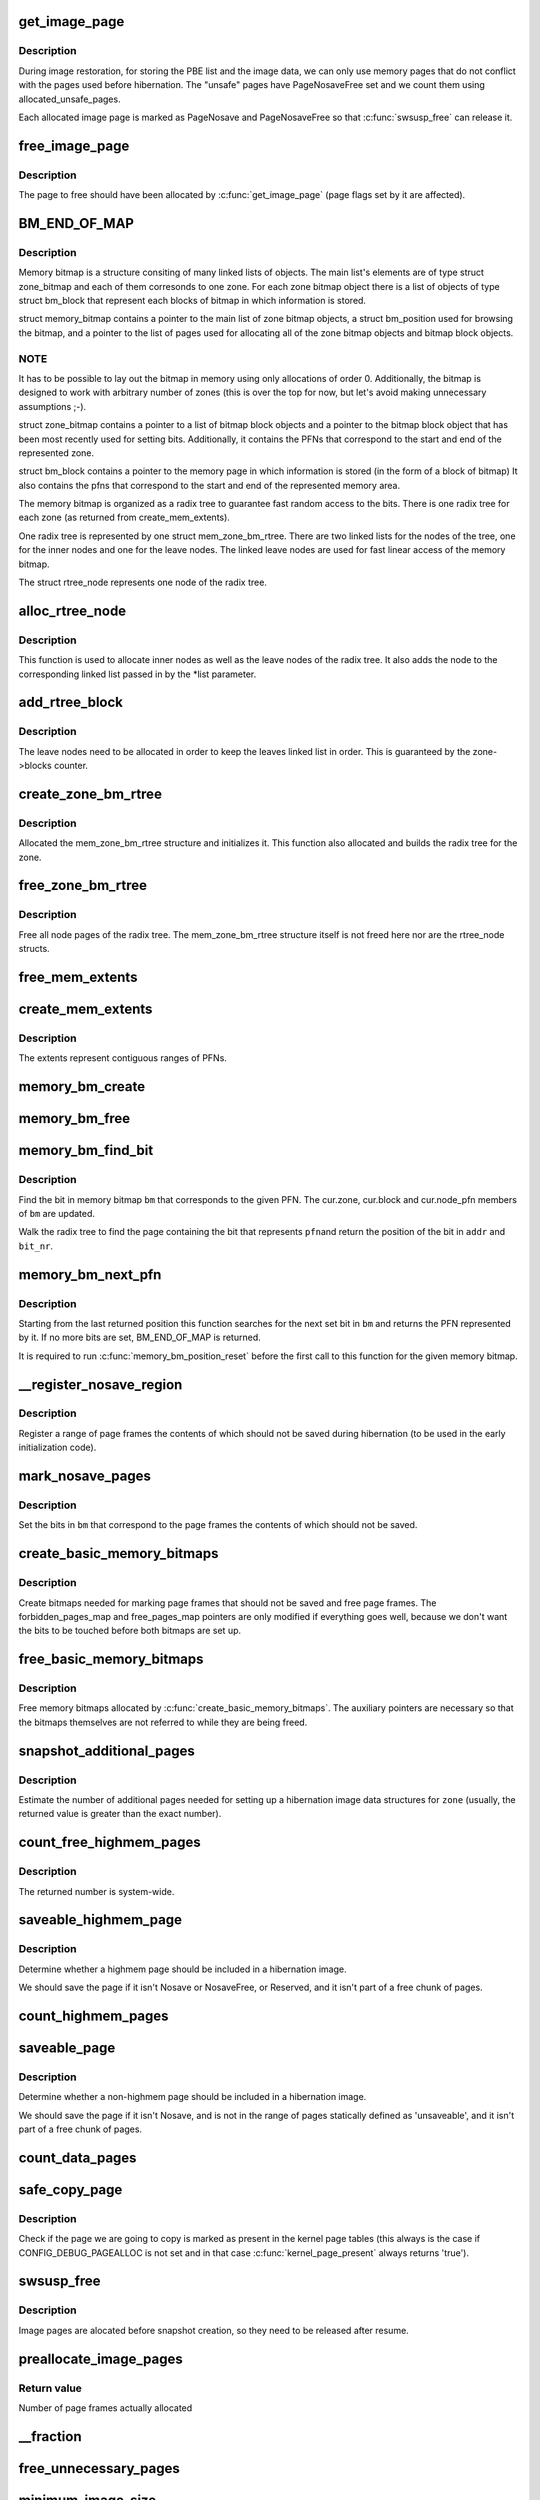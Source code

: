 .. -*- coding: utf-8; mode: rst -*-
.. src-file: kernel/power/snapshot.c

.. _`get_image_page`:

get_image_page
==============

.. c:function:: void *get_image_page(gfp_t gfp_mask, int safe_needed)

    Allocate a page for a hibernation image.

    :param gfp_t gfp_mask:
        GFP mask for the allocation.

    :param int safe_needed:
        Get pages that were not used before hibernation (restore only)

.. _`get_image_page.description`:

Description
-----------

During image restoration, for storing the PBE list and the image data, we can
only use memory pages that do not conflict with the pages used before
hibernation.  The "unsafe" pages have PageNosaveFree set and we count them
using allocated_unsafe_pages.

Each allocated image page is marked as PageNosave and PageNosaveFree so that
\ :c:func:`swsusp_free`\  can release it.

.. _`free_image_page`:

free_image_page
===============

.. c:function:: void free_image_page(void *addr, int clear_nosave_free)

    Free a page allocated for hibernation image.

    :param void \*addr:
        Address of the page to free.

    :param int clear_nosave_free:
        If set, clear the PageNosaveFree bit for the page.

.. _`free_image_page.description`:

Description
-----------

The page to free should have been allocated by \ :c:func:`get_image_page`\  (page flags
set by it are affected).

.. _`bm_end_of_map`:

BM_END_OF_MAP
=============

.. c:function::  BM_END_OF_MAP()

.. _`bm_end_of_map.description`:

Description
-----------

Memory bitmap is a structure consiting of many linked lists of
objects.  The main list's elements are of type struct zone_bitmap
and each of them corresonds to one zone.  For each zone bitmap
object there is a list of objects of type struct bm_block that
represent each blocks of bitmap in which information is stored.

struct memory_bitmap contains a pointer to the main list of zone
bitmap objects, a struct bm_position used for browsing the bitmap,
and a pointer to the list of pages used for allocating all of the
zone bitmap objects and bitmap block objects.

.. _`bm_end_of_map.note`:

NOTE
----

It has to be possible to lay out the bitmap in memory
using only allocations of order 0.  Additionally, the bitmap is
designed to work with arbitrary number of zones (this is over the
top for now, but let's avoid making unnecessary assumptions ;-).

struct zone_bitmap contains a pointer to a list of bitmap block
objects and a pointer to the bitmap block object that has been
most recently used for setting bits.  Additionally, it contains the
PFNs that correspond to the start and end of the represented zone.

struct bm_block contains a pointer to the memory page in which
information is stored (in the form of a block of bitmap)
It also contains the pfns that correspond to the start and end of
the represented memory area.

The memory bitmap is organized as a radix tree to guarantee fast random
access to the bits. There is one radix tree for each zone (as returned
from create_mem_extents).

One radix tree is represented by one struct mem_zone_bm_rtree. There are
two linked lists for the nodes of the tree, one for the inner nodes and
one for the leave nodes. The linked leave nodes are used for fast linear
access of the memory bitmap.

The struct rtree_node represents one node of the radix tree.

.. _`alloc_rtree_node`:

alloc_rtree_node
================

.. c:function:: struct rtree_node *alloc_rtree_node(gfp_t gfp_mask, int safe_needed, struct chain_allocator *ca, struct list_head *list)

    Allocate a new node and add it to the radix tree.

    :param gfp_t gfp_mask:
        *undescribed*

    :param int safe_needed:
        *undescribed*

    :param struct chain_allocator \*ca:
        *undescribed*

    :param struct list_head \*list:
        *undescribed*

.. _`alloc_rtree_node.description`:

Description
-----------

This function is used to allocate inner nodes as well as the
leave nodes of the radix tree. It also adds the node to the
corresponding linked list passed in by the \*list parameter.

.. _`add_rtree_block`:

add_rtree_block
===============

.. c:function:: int add_rtree_block(struct mem_zone_bm_rtree *zone, gfp_t gfp_mask, int safe_needed, struct chain_allocator *ca)

    Add a new leave node to the radix tree.

    :param struct mem_zone_bm_rtree \*zone:
        *undescribed*

    :param gfp_t gfp_mask:
        *undescribed*

    :param int safe_needed:
        *undescribed*

    :param struct chain_allocator \*ca:
        *undescribed*

.. _`add_rtree_block.description`:

Description
-----------

The leave nodes need to be allocated in order to keep the leaves
linked list in order. This is guaranteed by the zone->blocks
counter.

.. _`create_zone_bm_rtree`:

create_zone_bm_rtree
====================

.. c:function:: struct mem_zone_bm_rtree *create_zone_bm_rtree(gfp_t gfp_mask, int safe_needed, struct chain_allocator *ca, unsigned long start, unsigned long end)

    Create a radix tree for one zone.

    :param gfp_t gfp_mask:
        *undescribed*

    :param int safe_needed:
        *undescribed*

    :param struct chain_allocator \*ca:
        *undescribed*

    :param unsigned long start:
        *undescribed*

    :param unsigned long end:
        *undescribed*

.. _`create_zone_bm_rtree.description`:

Description
-----------

Allocated the mem_zone_bm_rtree structure and initializes it.
This function also allocated and builds the radix tree for the
zone.

.. _`free_zone_bm_rtree`:

free_zone_bm_rtree
==================

.. c:function:: void free_zone_bm_rtree(struct mem_zone_bm_rtree *zone, int clear_nosave_free)

    Free the memory of the radix tree.

    :param struct mem_zone_bm_rtree \*zone:
        *undescribed*

    :param int clear_nosave_free:
        *undescribed*

.. _`free_zone_bm_rtree.description`:

Description
-----------

Free all node pages of the radix tree. The mem_zone_bm_rtree
structure itself is not freed here nor are the rtree_node
structs.

.. _`free_mem_extents`:

free_mem_extents
================

.. c:function:: void free_mem_extents(struct list_head *list)

    Free a list of memory extents.

    :param struct list_head \*list:
        List of extents to free.

.. _`create_mem_extents`:

create_mem_extents
==================

.. c:function:: int create_mem_extents(struct list_head *list, gfp_t gfp_mask)

    Create a list of memory extents.

    :param struct list_head \*list:
        List to put the extents into.

    :param gfp_t gfp_mask:
        Mask to use for memory allocations.

.. _`create_mem_extents.description`:

Description
-----------

The extents represent contiguous ranges of PFNs.

.. _`memory_bm_create`:

memory_bm_create
================

.. c:function:: int memory_bm_create(struct memory_bitmap *bm, gfp_t gfp_mask, int safe_needed)

    Allocate memory for a memory bitmap.

    :param struct memory_bitmap \*bm:
        *undescribed*

    :param gfp_t gfp_mask:
        *undescribed*

    :param int safe_needed:
        *undescribed*

.. _`memory_bm_free`:

memory_bm_free
==============

.. c:function:: void memory_bm_free(struct memory_bitmap *bm, int clear_nosave_free)

    Free memory occupied by the memory bitmap.

    :param struct memory_bitmap \*bm:
        Memory bitmap.

    :param int clear_nosave_free:
        *undescribed*

.. _`memory_bm_find_bit`:

memory_bm_find_bit
==================

.. c:function:: int memory_bm_find_bit(struct memory_bitmap *bm, unsigned long pfn, void **addr, unsigned int *bit_nr)

    Find the bit for a given PFN in a memory bitmap.

    :param struct memory_bitmap \*bm:
        *undescribed*

    :param unsigned long pfn:
        *undescribed*

    :param void \*\*addr:
        *undescribed*

    :param unsigned int \*bit_nr:
        *undescribed*

.. _`memory_bm_find_bit.description`:

Description
-----------

Find the bit in memory bitmap \ ``bm``\  that corresponds to the given PFN.
The cur.zone, cur.block and cur.node_pfn members of \ ``bm``\  are updated.

Walk the radix tree to find the page containing the bit that represents \ ``pfn``\ 
and return the position of the bit in \ ``addr``\  and \ ``bit_nr``\ .

.. _`memory_bm_next_pfn`:

memory_bm_next_pfn
==================

.. c:function:: unsigned long memory_bm_next_pfn(struct memory_bitmap *bm)

    Find the next set bit in a memory bitmap.

    :param struct memory_bitmap \*bm:
        Memory bitmap.

.. _`memory_bm_next_pfn.description`:

Description
-----------

Starting from the last returned position this function searches for the next
set bit in \ ``bm``\  and returns the PFN represented by it.  If no more bits are
set, BM_END_OF_MAP is returned.

It is required to run \ :c:func:`memory_bm_position_reset`\  before the first call to
this function for the given memory bitmap.

.. _`__register_nosave_region`:

__register_nosave_region
========================

.. c:function:: void __register_nosave_region(unsigned long start_pfn, unsigned long end_pfn, int use_kmalloc)

    Register a region of unsaveable memory.

    :param unsigned long start_pfn:
        *undescribed*

    :param unsigned long end_pfn:
        *undescribed*

    :param int use_kmalloc:
        *undescribed*

.. _`__register_nosave_region.description`:

Description
-----------

Register a range of page frames the contents of which should not be saved
during hibernation (to be used in the early initialization code).

.. _`mark_nosave_pages`:

mark_nosave_pages
=================

.. c:function:: void mark_nosave_pages(struct memory_bitmap *bm)

    Mark pages that should not be saved.

    :param struct memory_bitmap \*bm:
        Memory bitmap.

.. _`mark_nosave_pages.description`:

Description
-----------

Set the bits in \ ``bm``\  that correspond to the page frames the contents of which
should not be saved.

.. _`create_basic_memory_bitmaps`:

create_basic_memory_bitmaps
===========================

.. c:function:: int create_basic_memory_bitmaps( void)

    Create bitmaps to hold basic page information.

    :param  void:
        no arguments

.. _`create_basic_memory_bitmaps.description`:

Description
-----------

Create bitmaps needed for marking page frames that should not be saved and
free page frames.  The forbidden_pages_map and free_pages_map pointers are
only modified if everything goes well, because we don't want the bits to be
touched before both bitmaps are set up.

.. _`free_basic_memory_bitmaps`:

free_basic_memory_bitmaps
=========================

.. c:function:: void free_basic_memory_bitmaps( void)

    Free memory bitmaps holding basic information.

    :param  void:
        no arguments

.. _`free_basic_memory_bitmaps.description`:

Description
-----------

Free memory bitmaps allocated by \ :c:func:`create_basic_memory_bitmaps`\ .  The
auxiliary pointers are necessary so that the bitmaps themselves are not
referred to while they are being freed.

.. _`snapshot_additional_pages`:

snapshot_additional_pages
=========================

.. c:function:: unsigned int snapshot_additional_pages(struct zone *zone)

    Estimate the number of extra pages needed.

    :param struct zone \*zone:
        Memory zone to carry out the computation for.

.. _`snapshot_additional_pages.description`:

Description
-----------

Estimate the number of additional pages needed for setting up a hibernation
image data structures for \ ``zone``\  (usually, the returned value is greater than
the exact number).

.. _`count_free_highmem_pages`:

count_free_highmem_pages
========================

.. c:function:: unsigned int count_free_highmem_pages( void)

    Compute the total number of free highmem pages.

    :param  void:
        no arguments

.. _`count_free_highmem_pages.description`:

Description
-----------

The returned number is system-wide.

.. _`saveable_highmem_page`:

saveable_highmem_page
=====================

.. c:function:: struct page *saveable_highmem_page(struct zone *zone, unsigned long pfn)

    Check if a highmem page is saveable.

    :param struct zone \*zone:
        *undescribed*

    :param unsigned long pfn:
        *undescribed*

.. _`saveable_highmem_page.description`:

Description
-----------

Determine whether a highmem page should be included in a hibernation image.

We should save the page if it isn't Nosave or NosaveFree, or Reserved,
and it isn't part of a free chunk of pages.

.. _`count_highmem_pages`:

count_highmem_pages
===================

.. c:function:: unsigned int count_highmem_pages( void)

    Compute the total number of saveable highmem pages.

    :param  void:
        no arguments

.. _`saveable_page`:

saveable_page
=============

.. c:function:: struct page *saveable_page(struct zone *zone, unsigned long pfn)

    Check if the given page is saveable.

    :param struct zone \*zone:
        *undescribed*

    :param unsigned long pfn:
        *undescribed*

.. _`saveable_page.description`:

Description
-----------

Determine whether a non-highmem page should be included in a hibernation
image.

We should save the page if it isn't Nosave, and is not in the range
of pages statically defined as 'unsaveable', and it isn't part of
a free chunk of pages.

.. _`count_data_pages`:

count_data_pages
================

.. c:function:: unsigned int count_data_pages( void)

    Compute the total number of saveable non-highmem pages.

    :param  void:
        no arguments

.. _`safe_copy_page`:

safe_copy_page
==============

.. c:function:: void safe_copy_page(void *dst, struct page *s_page)

    Copy a page in a safe way.

    :param void \*dst:
        *undescribed*

    :param struct page \*s_page:
        *undescribed*

.. _`safe_copy_page.description`:

Description
-----------

Check if the page we are going to copy is marked as present in the kernel
page tables (this always is the case if CONFIG_DEBUG_PAGEALLOC is not set
and in that case \ :c:func:`kernel_page_present`\  always returns 'true').

.. _`swsusp_free`:

swsusp_free
===========

.. c:function:: void swsusp_free( void)

    Free pages allocated for hibernation image.

    :param  void:
        no arguments

.. _`swsusp_free.description`:

Description
-----------

Image pages are alocated before snapshot creation, so they need to be
released after resume.

.. _`preallocate_image_pages`:

preallocate_image_pages
=======================

.. c:function:: unsigned long preallocate_image_pages(unsigned long nr_pages, gfp_t mask)

    Allocate a number of pages for hibernation image.

    :param unsigned long nr_pages:
        Number of page frames to allocate.

    :param gfp_t mask:
        GFP flags to use for the allocation.

.. _`preallocate_image_pages.return-value`:

Return value
------------

Number of page frames actually allocated

.. _`__fraction`:

__fraction
==========

.. c:function:: unsigned long __fraction(u64 x, u64 multiplier, u64 base)

    Compute (an approximation of) x \* (multiplier / base).

    :param u64 x:
        *undescribed*

    :param u64 multiplier:
        *undescribed*

    :param u64 base:
        *undescribed*

.. _`free_unnecessary_pages`:

free_unnecessary_pages
======================

.. c:function:: unsigned long free_unnecessary_pages( void)

    Release preallocated pages not needed for the image.

    :param  void:
        no arguments

.. _`minimum_image_size`:

minimum_image_size
==================

.. c:function:: unsigned long minimum_image_size(unsigned long saveable)

    Estimate the minimum acceptable size of an image.

    :param unsigned long saveable:
        Number of saveable pages in the system.

.. _`minimum_image_size.description`:

Description
-----------

We want to avoid attempting to free too much memory too hard, so estimate the
minimum acceptable size of a hibernation image to use as the lower limit for
preallocating memory.

We assume that the minimum image size should be proportional to

[number of saveable pages] - [number of pages that can be freed in theory]

where the second term is the sum of (1) reclaimable slab pages, (2) active
and (3) inactive anonymous pages, (4) active and (5) inactive file pages,
minus mapped file pages.

.. _`hibernate_preallocate_memory`:

hibernate_preallocate_memory
============================

.. c:function:: int hibernate_preallocate_memory( void)

    Preallocate memory for hibernation image.

    :param  void:
        no arguments

.. _`hibernate_preallocate_memory.description`:

Description
-----------

To create a hibernation image it is necessary to make a copy of every page
frame in use.  We also need a number of page frames to be free during
hibernation for allocations made while saving the image and for device
drivers, in case they need to allocate memory from their hibernation
callbacks (these two numbers are given by PAGES_FOR_IO (which is a rough
estimate) and reserverd_size divided by PAGE_SIZE (which is tunable through
/sys/power/reserved_size, respectively).  To make this happen, we compute the
total number of available page frames and allocate at least

([page frames total] + PAGES_FOR_IO + [metadata pages]) / 2
+ 2 \* DIV_ROUND_UP(reserved_size, PAGE_SIZE)

of them, which corresponds to the maximum size of a hibernation image.

If image_size is set below the number following from the above formula,
the preallocation of memory is continued until the total number of saveable
pages in the system is below the requested image size or the minimum
acceptable image size returned by \ :c:func:`minimum_image_size`\ , whichever is greater.

.. _`count_pages_for_highmem`:

count_pages_for_highmem
=======================

.. c:function:: unsigned int count_pages_for_highmem(unsigned int nr_highmem)

    Count non-highmem pages needed for copying highmem.

    :param unsigned int nr_highmem:
        *undescribed*

.. _`count_pages_for_highmem.description`:

Description
-----------

Compute the number of non-highmem pages that will be necessary for creating
copies of highmem pages.

.. _`enough_free_mem`:

enough_free_mem
===============

.. c:function:: int enough_free_mem(unsigned int nr_pages, unsigned int nr_highmem)

    Check if there is enough free memory for the image.

    :param unsigned int nr_pages:
        *undescribed*

    :param unsigned int nr_highmem:
        *undescribed*

.. _`get_highmem_buffer`:

get_highmem_buffer
==================

.. c:function:: int get_highmem_buffer(int safe_needed)

    Allocate a buffer for highmem pages.

    :param int safe_needed:
        *undescribed*

.. _`get_highmem_buffer.description`:

Description
-----------

If there are some highmem pages in the hibernation image, we may need a
buffer to copy them and/or load their data.

.. _`alloc_highmem_pages`:

alloc_highmem_pages
===================

.. c:function:: unsigned int alloc_highmem_pages(struct memory_bitmap *bm, unsigned int nr_highmem)

    Allocate some highmem pages for the image.

    :param struct memory_bitmap \*bm:
        *undescribed*

    :param unsigned int nr_highmem:
        *undescribed*

.. _`alloc_highmem_pages.description`:

Description
-----------

Try to allocate as many pages as needed, but if the number of free highmem
pages is less than that, allocate them all.

.. _`swsusp_alloc`:

swsusp_alloc
============

.. c:function:: int swsusp_alloc(struct memory_bitmap *copy_bm, unsigned int nr_pages, unsigned int nr_highmem)

    Allocate memory for hibernation image.

    :param struct memory_bitmap \*copy_bm:
        *undescribed*

    :param unsigned int nr_pages:
        *undescribed*

    :param unsigned int nr_highmem:
        *undescribed*

.. _`swsusp_alloc.description`:

Description
-----------

We first try to allocate as many highmem pages as there are
saveable highmem pages in the system.  If that fails, we allocate
non-highmem pages for the copies of the remaining highmem ones.

In this approach it is likely that the copies of highmem pages will
also be located in the high memory, because of the way in which
\ :c:func:`copy_data_pages`\  works.

.. _`pack_pfns`:

pack_pfns
=========

.. c:function:: void pack_pfns(unsigned long *buf, struct memory_bitmap *bm)

    Prepare PFNs for saving.

    :param unsigned long \*buf:
        Memory buffer to store the PFNs in.

    :param struct memory_bitmap \*bm:
        Memory bitmap.

.. _`pack_pfns.description`:

Description
-----------

PFNs corresponding to set bits in \ ``bm``\  are stored in the area of memory
pointed to by \ ``buf``\  (1 page at a time).

.. _`snapshot_read_next`:

snapshot_read_next
==================

.. c:function:: int snapshot_read_next(struct snapshot_handle *handle)

    Get the address to read the next image page from.

    :param struct snapshot_handle \*handle:
        Snapshot handle to be used for the reading.

.. _`snapshot_read_next.description`:

Description
-----------

On the first call, \ ``handle``\  should point to a zeroed snapshot_handle
structure.  The structure gets populated then and a pointer to it should be
passed to this function every next time.

On success, the function returns a positive number.  Then, the caller
is allowed to read up to the returned number of bytes from the memory
location computed by the \ :c:func:`data_of`\  macro.

The function returns 0 to indicate the end of the data stream condition,
and negative numbers are returned on errors.  If that happens, the structure
pointed to by \ ``handle``\  is not updated and should not be used any more.

.. _`mark_unsafe_pages`:

mark_unsafe_pages
=================

.. c:function:: void mark_unsafe_pages(struct memory_bitmap *bm)

    Mark pages that were used before hibernation.

    :param struct memory_bitmap \*bm:
        *undescribed*

.. _`mark_unsafe_pages.description`:

Description
-----------

Mark the pages that cannot be used for storing the image during restoration,
because they conflict with the pages that had been used before hibernation.

.. _`load_header`:

load_header
===========

.. c:function:: int load_header(struct swsusp_info *info)

    Check the image header and copy the data from it.

    :param struct swsusp_info \*info:
        *undescribed*

.. _`unpack_orig_pfns`:

unpack_orig_pfns
================

.. c:function:: int unpack_orig_pfns(unsigned long *buf, struct memory_bitmap *bm)

    Set bits corresponding to given PFNs in a memory bitmap.

    :param unsigned long \*buf:
        Area of memory containing the PFNs.

    :param struct memory_bitmap \*bm:
        Memory bitmap.

.. _`unpack_orig_pfns.description`:

Description
-----------

For each element of the array pointed to by \ ``buf``\  (1 page at a time), set the
corresponding bit in \ ``bm``\ .

.. _`count_highmem_image_pages`:

count_highmem_image_pages
=========================

.. c:function:: unsigned int count_highmem_image_pages(struct memory_bitmap *bm)

    Compute the number of highmem pages in the image.

    :param struct memory_bitmap \*bm:
        Memory bitmap.

.. _`count_highmem_image_pages.description`:

Description
-----------

The bits in \ ``bm``\  that correspond to image pages are assumed to be set.

.. _`prepare_highmem_image`:

prepare_highmem_image
=====================

.. c:function:: int prepare_highmem_image(struct memory_bitmap *bm, unsigned int *nr_highmem_p)

    Allocate memory for loading highmem data from image.

    :param struct memory_bitmap \*bm:
        Pointer to an uninitialized memory bitmap structure.

    :param unsigned int \*nr_highmem_p:
        Pointer to the number of highmem image pages.

.. _`prepare_highmem_image.description`:

Description
-----------

Try to allocate as many highmem pages as there are highmem image pages
(@nr_highmem_p points to the variable containing the number of highmem image
pages).  The pages that are "safe" (ie. will not be overwritten when the
hibernation image is restored entirely) have the corresponding bits set in
\ ``bm``\  (it must be unitialized).

.. _`prepare_highmem_image.note`:

NOTE
----

This function should not be called if there are no highmem image pages.

.. _`get_highmem_page_buffer`:

get_highmem_page_buffer
=======================

.. c:function:: void *get_highmem_page_buffer(struct page *page, struct chain_allocator *ca)

    Prepare a buffer to store a highmem image page.

    :param struct page \*page:
        *undescribed*

    :param struct chain_allocator \*ca:
        *undescribed*

.. _`get_highmem_page_buffer.description`:

Description
-----------

For a given highmem image page get a buffer that \ :c:func:`suspend_write_next`\  should
return to its caller to write to.

If the page is to be saved to its "original" page frame or a copy of
the page is to be made in the highmem, \ ``buffer``\  is returned.  Otherwise,
the copy of the page is to be made in normal memory, so the address of
the copy is returned.

If \ ``buffer``\  is returned, the caller of \ :c:func:`suspend_write_next`\  will write
the page's contents to \ ``buffer``\ , so they will have to be copied to the
right location on the next call to \ :c:func:`suspend_write_next`\  and it is done
with the help of \ :c:func:`copy_last_highmem_page`\ .  For this purpose, if
\ ``buffer``\  is returned, \ ``last_highmem_page``\  is set to the page to which
the data will have to be copied from \ ``buffer``\ .

.. _`copy_last_highmem_page`:

copy_last_highmem_page
======================

.. c:function:: void copy_last_highmem_page( void)

    Copy most the most recent highmem image page.

    :param  void:
        no arguments

.. _`copy_last_highmem_page.description`:

Description
-----------

Copy the contents of a highmem image from \ ``buffer``\ , where the caller of
\ :c:func:`snapshot_write_next`\  has stored them, to the right location represented by
\ ``last_highmem_page``\  .

.. _`prepare_image`:

prepare_image
=============

.. c:function:: int prepare_image(struct memory_bitmap *new_bm, struct memory_bitmap *bm)

    Make room for loading hibernation image.

    :param struct memory_bitmap \*new_bm:
        Unitialized memory bitmap structure.

    :param struct memory_bitmap \*bm:
        Memory bitmap with unsafe pages marked.

.. _`prepare_image.description`:

Description
-----------

Use \ ``bm``\  to mark the pages that will be overwritten in the process of
restoring the system memory state from the suspend image ("unsafe" pages)
and allocate memory for the image.

The idea is to allocate a new memory bitmap first and then allocate
as many pages as needed for image data, but without specifying what those
pages will be used for just yet.  Instead, we mark them all as allocated and
create a lists of "safe" pages to be used later.  On systems with high
memory a list of "safe" highmem pages is created too.

.. _`get_buffer`:

get_buffer
==========

.. c:function:: void *get_buffer(struct memory_bitmap *bm, struct chain_allocator *ca)

    Get the address to store the next image data page.

    :param struct memory_bitmap \*bm:
        *undescribed*

    :param struct chain_allocator \*ca:
        *undescribed*

.. _`get_buffer.description`:

Description
-----------

Get the address that \ :c:func:`snapshot_write_next`\  should return to its caller to
write to.

.. _`snapshot_write_next`:

snapshot_write_next
===================

.. c:function:: int snapshot_write_next(struct snapshot_handle *handle)

    Get the address to store the next image page.

    :param struct snapshot_handle \*handle:
        Snapshot handle structure to guide the writing.

.. _`snapshot_write_next.description`:

Description
-----------

On the first call, \ ``handle``\  should point to a zeroed snapshot_handle
structure.  The structure gets populated then and a pointer to it should be
passed to this function every next time.

On success, the function returns a positive number.  Then, the caller
is allowed to write up to the returned number of bytes to the memory
location computed by the \ :c:func:`data_of`\  macro.

The function returns 0 to indicate the "end of file" condition.  Negative
numbers are returned on errors, in which cases the structure pointed to by
\ ``handle``\  is not updated and should not be used any more.

.. _`snapshot_write_finalize`:

snapshot_write_finalize
=======================

.. c:function:: void snapshot_write_finalize(struct snapshot_handle *handle)

    Complete the loading of a hibernation image.

    :param struct snapshot_handle \*handle:
        *undescribed*

.. _`snapshot_write_finalize.description`:

Description
-----------

Must be called after the last call to \ :c:func:`snapshot_write_next`\  in case the last
page in the image happens to be a highmem page and its contents should be
stored in highmem.  Additionally, it recycles bitmap memory that's not
necessary any more.

.. _`restore_highmem`:

restore_highmem
===============

.. c:function:: int restore_highmem( void)

    Put highmem image pages into their original locations.

    :param  void:
        no arguments

.. _`restore_highmem.description`:

Description
-----------

For each highmem page that was in use before hibernation and is included in
the image, and also has been allocated by the "restore" kernel, swap its
current contents with the previous (ie. "before hibernation") ones.

If the restore eventually fails, we can call this function once again and
restore the highmem state as seen by the restore kernel.

.. This file was automatic generated / don't edit.

